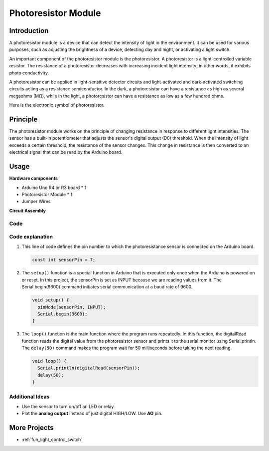.. _cpn_photoresistor:

Photoresistor Module
==========================

.. image:: img/07_photoresistor_module.png
    :width: 400
    :align: center

Introduction
---------------------------
A photoresistor module is a device that can detect the intensity of light in the environment. It can be used for various purposes, such as adjusting the brightness of a device, detecting day and night, or activating a light switch.

An important component of the photoresistor module is the photoresistor. A photoresistor is a light-controlled variable resistor. The resistance of a photoresistor decreases with increasing incident light intensity; in other words, it exhibits photo conductivity.

A photoresistor can be applied in light-sensitive detector circuits and light-activated and dark-activated switching circuits acting as a resistance semiconductor. In the dark, a photoresistor can have a resistance as high as several megaohms (MΩ), while in the light, a photoresistor can have a resistance as low as a few hundred ohms.

Here is the electronic symbol of photoresistor.

.. image:: img/07_photoresistor_symbol_2.png
    :width: 200
    :align: center

Principle
---------------------------
The photoresistor module works on the principle of changing resistance in response to different light intensities. The sensor has a built-in potentiometer that adjusts the sensor's digital output (D0) threshold. When the intensity of light exceeds a certain threshold, the resistance of the sensor changes. This change in resistance is then converted to an electrical signal that can be read by the Arduino board.


Usage
---------------------------

**Hardware components**

- Arduino Uno R4 or R3 board * 1
- Photoresistor Module * 1
- Jumper Wires

**Circuit Assembly**

.. image:: img/07_photoresistor_module_circuit.png
    :width: 400
    :align: center

.. raw:: html
    
    <br/><br/>   

Code
^^^^^^^^^^^^^^^^^^^^

.. raw:: html
    
    <iframe src=https://create.arduino.cc/editor/sunfounder01/72eab12e-5539-46a5-9205-3fede2a236fc/preview?embed style="height:510px;width:100%;margin:10px 0" frameborder=0></iframe>


.. raw:: html

   <video loop autoplay muted style = "max-width:100%">
      <source src="../_static/video/basic/07-component_photoresistor.mp4"  type="video/mp4">
      Your browser does not support the video tag.
   </video>
   <br/><br/>  

Code explanation
^^^^^^^^^^^^^^^^^^^^

#. This line of code defines the pin number to which the photoresistance sensor is connected on the Arduino board.

   .. code-block:: arduino

      const int sensorPin = 7;

#. The ``setup()`` function is a special function in Arduino that is executed only once when the Arduino is powered on or reset. In this project, the sensorPin is set as INPUT because we are reading values from it. The Serial.begin(9600) command initiates serial communication at a baud rate of 9600.

   .. code-block:: arduino

      void setup() {
        pinMode(sensorPin, INPUT);  
        Serial.begin(9600);         
      }

#. The ``loop()`` function is the main function where the program runs repeatedly. In this function, the digitalRead function reads the digital value from the photoresistor sensor and prints it to the serial monitor using Serial.println. The ``delay(50)`` command makes the program wait for 50 milliseconds before taking the next reading.

   .. code-block:: arduino

      void loop() {
        Serial.println(digitalRead(sensorPin));  
        delay(50);
      }


Additional Ideas
^^^^^^^^^^^^^^^^^^^^

- Use the sensor to turn on/off an LED or relay. 
- Plot the **analog output** instead of just digital HIGH/LOW. Use **AO** pin.


More Projects
---------------------------
* :ref:`fun_light_control_switch`

